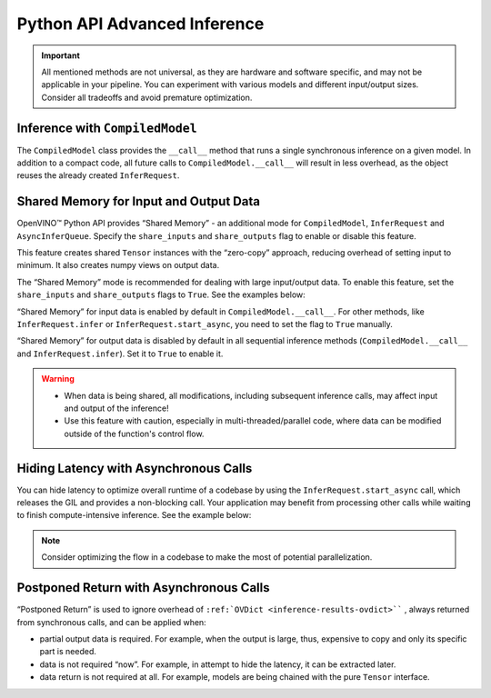 Python API Advanced Inference
===============================================================================================

.. meta::
   :description: OpenVINO™ Python API enables you to share memory for input and
                 output data, hide the latency with asynchronous calls and implement
                 “postponed return”.

.. important::

   All mentioned methods are not universal, as they are hardware and software specific,
   and may not be applicable in your pipeline. You can experiment with various models and
   different input/output sizes. Consider all tradeoffs and avoid premature optimization.

Inference with ``CompiledModel``
###############################################################################################

The ``CompiledModel`` class provides the ``__call__`` method that runs a single synchronous
inference on a given model. In addition to a compact code, all future calls to
``CompiledModel.__call__`` will result in less overhead, as the object reuses the already
created ``InferRequest``.

.. doxygensnippet:: docs/articles_en/assets/snippets/ov_python_inference.py
   :language: python
   :fragment: [direct_inference]


Shared Memory for Input and Output Data
###############################################################################################

OpenVINO™ Python API provides “Shared Memory”  - an additional mode
for ``CompiledModel``, ``InferRequest`` and ``AsyncInferQueue``.
Specify the ``share_inputs`` and ``share_outputs`` flag to enable or disable this feature.

This feature creates shared ``Tensor`` instances with the “zero-copy” approach,
reducing overhead of setting input to minimum. It also creates numpy views on output data.

The “Shared Memory” mode is recommended for dealing with large input/output data.
To enable this feature, set the ``share_inputs`` and ``share_outputs`` flags to ``True``.
See the examples below:

.. doxygensnippet:: docs/articles_en/assets/snippets/ov_python_inference.py
   :language: python
   :fragment: [shared_memory_inference]


“Shared Memory” for input data is enabled by default in ``CompiledModel.__call__``.
For other methods, like ``InferRequest.infer`` or ``InferRequest.start_async``,
you need to set the flag to ``True`` manually.

“Shared Memory” for output data is disabled by default in all sequential inference
methods (``CompiledModel.__call__`` and ``InferRequest.infer``). Set it to ``True``
to enable it.

.. warning::

   * When data is being shared, all modifications, including subsequent inference calls,
     may affect input and output of the inference!
   * Use this feature with caution, especially in multi-threaded/parallel code,
     where data can be modified outside of the function's control flow.

Hiding Latency with Asynchronous Calls
###############################################################################################

You can hide latency to optimize overall runtime of a codebase by using the
``InferRequest.start_async`` call, which releases the GIL and provides a non-blocking
call. Your application may benefit from processing other calls while waiting to finish
compute-intensive inference. See the example below:

.. doxygensnippet:: docs/articles_en/assets/snippets/ov_python_inference.py
   :language: python
   :fragment: [hiding_latency]


.. note::

   Consider optimizing the flow in a codebase to make the most of potential parallelization.

Postponed Return with Asynchronous Calls
###############################################################################################

“Postponed Return” is used to ignore overhead of ``:ref:`OVDict <inference-results-ovdict>````
, always returned from synchronous calls, and can be applied when:

* partial output data is required. For example, when the output is large, thus, expensive to
  copy and only its specific part is needed.
* data is not required “now”. For example, in attempt to hide the latency, it can be
  extracted later.
* data return is not required at all. For example, models are being chained with the
  pure ``Tensor`` interface.

.. doxygensnippet:: docs/articles_en/assets/snippets/ov_python_inference.py
   :language: python
   :fragment: [no_return_inference]
